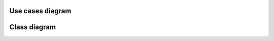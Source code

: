 Use cases diagram
*****************

.. needuml::

    left to right direction

    "Wyświetlający" as wyswietlajacy
    "Nauczyciel" as nauczyciel
    "Administrator" as administrator

    package "Panel Administratora" {
        "Zarządzanie Terminami Zajęć" as (zarzadzanie_zajecia)
        "Zarządzanie Jednostkami Organizacyjnymi" as (zarzadzanie_jo)
        "Zarządzanie Grupami Zajęciowymi" as (zarzadzanie_gz)
        "Zarządzanie Kontami Nauczycieli" as (zarzadzanie_nauczyciele)
    }
    package "Panel Nauczyciela" {
        "Zarządzanie Terminami Konsultacji" as (zarzadzanie_konsultacje)
    }
    package "Przeglądanie Planów Zajęć" {
        "Wyświetlanie Terminów Zajęć" as (wyswietlanie_zajecia)
        "Wyświetlanie Terminów Konsultacji" as (wyswietlanie_konsultacje)
    }
    package "Przeglądanie Jednostek Organizacyjnych" {
        "Przeglądanie Jednostek Organizacyjnych" as (przegladanie_jo)
        "Przeglądanie Nauczycieli" as (przegladanie_nauczycieli)
        "Przeglądanie Grup Zajęciowych" as (przegladanie_gz)
    }
    package "Logowanie" {
        "Logowanie" as (login)
    }

    wyswietlajacy --> wyswietlanie_zajecia

    nauczyciel --> zarzadzanie_konsultacje
    
    administrator --> zarzadzanie_zajecia
    administrator --> zarzadzanie_jo
    administrator --> zarzadzanie_gz
    administrator --> zarzadzanie_nauczyciele

    zarzadzanie_zajecia ..> login : <<Include>>
    zarzadzanie_jo ..> login : <<Include>>
    zarzadzanie_gz ..> login : <<Include>>
    zarzadzanie_nauczyciele ..> login : <<Include>>
    
    zarzadzanie_zajecia ..> wyswietlanie_zajecia : <<Include>>
    zarzadzanie_konsultacje ..> wyswietlanie_konsultacje : <<Include>>

    wyswietlanie_zajecia ..> przegladanie_gz : <<Include>>
    wyswietlanie_konsultacje ..> przegladanie_nauczycieli : <<Include>>

    przegladanie_jo <.. przegladanie_nauczycieli : <<Include>>
    przegladanie_jo <.. przegladanie_gz : <<Include>>


Class diagram
*************

.. needuml::

    class A
    class B
